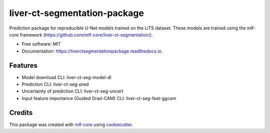 =============================
liver-ct-segmentation-package
=============================

.. image:: https://github.com/luiskuhn/liver-ct-segmentation-package/workflows/Build%20liver-ct-segmentation-package%20Package/badge.svg
        :target: https://github.com/luiskuhn/liver-ct-segmentation-package/workflows/Build%20liver-ct-segmentation-package%20Package/badge.svg
        :alt: Github Workflow Build liver-ct-segmentation-package Status

.. image:: https://github.com/luiskuhn/liver-ct-segmentation-package/workflows/Run%20liver-ct-segmentation-package%20Tox%20Test%20Suite/badge.svg
        :target: https://github.com/luiskuhn/liver-ct-segmentation-package/workflows/Run%20liver-ct-segmentation-package%20Tox%20Test%20Suite/badge.svg
        :alt: Github Workflow Tests Status

.. image:: https://img.shields.io/pypi/v/liver-ct-segmentation-package.svg
        :target: https://pypi.python.org/pypi/liver-ct-segmentation-package
        :alt: PyPI Status


.. image:: https://readthedocs.org/projects/liver-ct-segmentation-package/badge/?version=latest
        :target: https://liver-ct-segmentation-package.readthedocs.io/en/latest/?badge=latest
        :alt: Documentation Status

.. image:: https://flat.badgen.net/dependabot/thepracticaldev/dev.to?icon=dependabot
        :target: https://flat.badgen.net/dependabot/thepracticaldev/dev.to?icon=dependabot
        :alt: Dependabot Enabled


Prediction package for reproducible U-Net models trained on the LiTS dataset. These models are trained using the mlf-core framework (https://github.com/mlf-core/liver-ct-segmentation/).

* Free software: MIT
* Documentation: https://liverctsegmentationpackage.readthedocs.io.


Features
--------

* Model download CLI: liver-ct-seg-model-dl
* Prediction CLI: liver-ct-seg-pred
* Uncertainty of prediction CLI: liver-ct-seg-uncert
* Input feature importance (Guided Grad-CAM) CLI: liver-ct-seg-feat-ggcam

Credits
-------

This package was created with mlf-core_ using cookiecutter_.

.. _mlf-core: https://mlf-core.com
.. _cookiecutter: https://github.com/audreyr/cookiecutter

